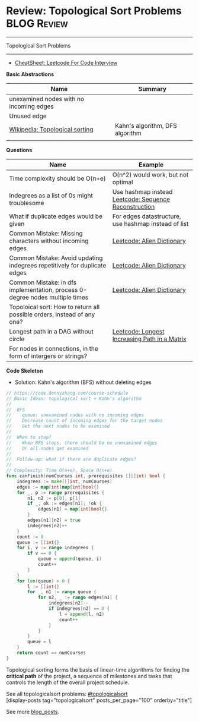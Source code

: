 * Review: Topological Sort Problems                             :BLOG:Review:
#+STARTUP: showeverything
#+OPTIONS: toc:nil \n:t ^:nil creator:nil d:nil
:PROPERTIES:
:type: topologicalsort, review
:END:
---------------------------------------------------------------------
Topological Sort Problems
---------------------------------------------------------------------
#+BEGIN_HTML
<a href="https://github.com/dennyzhang/code.dennyzhang.com/tree/master/review/review-topologicalsort"><img align="right" width="200" height="183" src="https://www.dennyzhang.com/wp-content/uploads/denny/watermark/github.png" /></a>
#+END_HTML

- [[https://cheatsheet.dennyzhang.com/cheatsheet-leetcode-A4][CheatSheet: Leetcode For Code Interview]]

*Basic Abstractions*
| Name                                    | Summary                         |
|-----------------------------------------+---------------------------------|
| unexamined nodes with no incoming edges |                                 |
| Unused edge                             |                                 |
| [[https://en.wikipedia.org/wiki/Topological_sorting#Algorithms][Wikipedia: Topological sorting]]          | Kahn's algorithm, DFS algorithm |
|                                         |                                 |

*Questions*
| Name                                                                         | Example                                               |
|------------------------------------------------------------------------------+-------------------------------------------------------|
| Time complexity should be O(n+e)                                             | O(n^2) would work, but not optimal                    |
| Indegrees as a list of 0s might troublesome                                  | Use hashmap instead [[https://code.dennyzhang.com/sequence-reconstruction][Leetcode: Sequence Reconstruction]] |
| What if duplicate edges would be given                                       | For edges datastructure, use hashmap instead of list  |
| Common Mistake: Missing characters without incoming edges                    | [[https://code.dennyzhang.com/alien-dictionary][Leetcode: Alien Dictionary]]                            |
| Common Mistake: Avoid updating indegrees repetitively for duplicate edges    | [[https://code.dennyzhang.com/alien-dictionary][Leetcode: Alien Dictionary]]                            |
| Common Mistake: in dfs implementation, process 0-degree nodes multiple times | [[https://code.dennyzhang.com/alien-dictionary][Leetcode: Alien Dictionary]]                            |
| Topoloical sort: How to return all possible orders, instead of any one?      |                                                       |
| Longest path in a DAG without circle                                         | [[https://code.dennyzhang.com/longest-increasing-path-in-a-matrix][Leetcode: Longest Increasing Path in a Matrix]]         |
| For nodes in connections, in the form of intergers or strings?               |                                                       |

*Code Skeleton*

- Solution: Kahn's algorithm (BFS) without deleting edges
#+BEGIN_SRC go
// https://code.dennyzhang.com/course-schedule
// Basic Ideas: topological sort + Kahn's algorithm
//
//  BFS
//    queue: unexamined nodes with no incoming edges
//    Decrease count of incoming edges for the target nodes
//    Get the next nodes to be examined
//
//  When to stop?
//    When BFS stops, there should be no unexamined edges
//    Or all nodes get examined
//
//  Follow-up: what if there are duplicate edges?
//
// Complexity: Time O(n+e), Space O(n+e)
func canFinish(numCourses int, prerequisites [][]int) bool {
    indegrees := make([]int, numCourses)
    edges := map[int]map[int]bool{}
    for _, p := range prerequisites {
        n1, n2 := p[0], p[1]
        if _, ok := edges[n1]; !ok {
            edges[n1] = map[int]bool{}
        }
        edges[n1][n2] = true
        indegrees[n2]++
    }
    count := 0
    queue := []int{}
    for i, v := range indegrees {
        if v == 0 {
            queue = append(queue, i)
            count++
        }
    }
    for len(queue) > 0 {
        l := []int{}
        for _, n1 := range queue {
            for n2, _ := range edges[n1] {
                indegrees[n2]--
                if indegrees[n2] == 0 {
                    l = append(l, n2)
                    count++
                }
            }
        }
        queue = l
    }
    return count == numCourses
}
#+END_SRC

Topological sorting forms the basis of linear-time algorithms for finding the *critical path* of the project, a sequence of milestones and tasks that controls the length of the overall project schedule.

See all topologicalsort problems: [[https://code.dennyzhang.com/tag/topologicalsort/][#topologicalsort]]
[display-posts tag="topologicalsort" posts_per_page="100" orderby="title"]

See more [[https://code.dennyzhang.com/?s=blog+posts][blog_posts]].

#+BEGIN_HTML
<div style="overflow: hidden;">
<div style="float: left; padding: 5px"> <a href="https://www.linkedin.com/in/dennyzhang001"><img src="https://www.dennyzhang.com/wp-content/uploads/sns/linkedin.png" alt="linkedin" /></a></div>
<div style="float: left; padding: 5px"><a href="https://github.com/DennyZhang"><img src="https://www.dennyzhang.com/wp-content/uploads/sns/github.png" alt="github" /></a></div>
<div style="float: left; padding: 5px"><a href="https://www.dennyzhang.com/slack" target="_blank" rel="nofollow"><img src="https://www.dennyzhang.com/wp-content/uploads/sns/slack.png" alt="slack"/></a></div>
</div>
#+END_HTML
